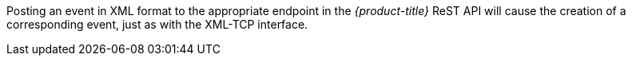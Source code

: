 
Posting an event in XML format to the appropriate endpoint in the _{product-title}_ ReST API will cause the creation of a corresponding event, just as with the XML-TCP interface.
